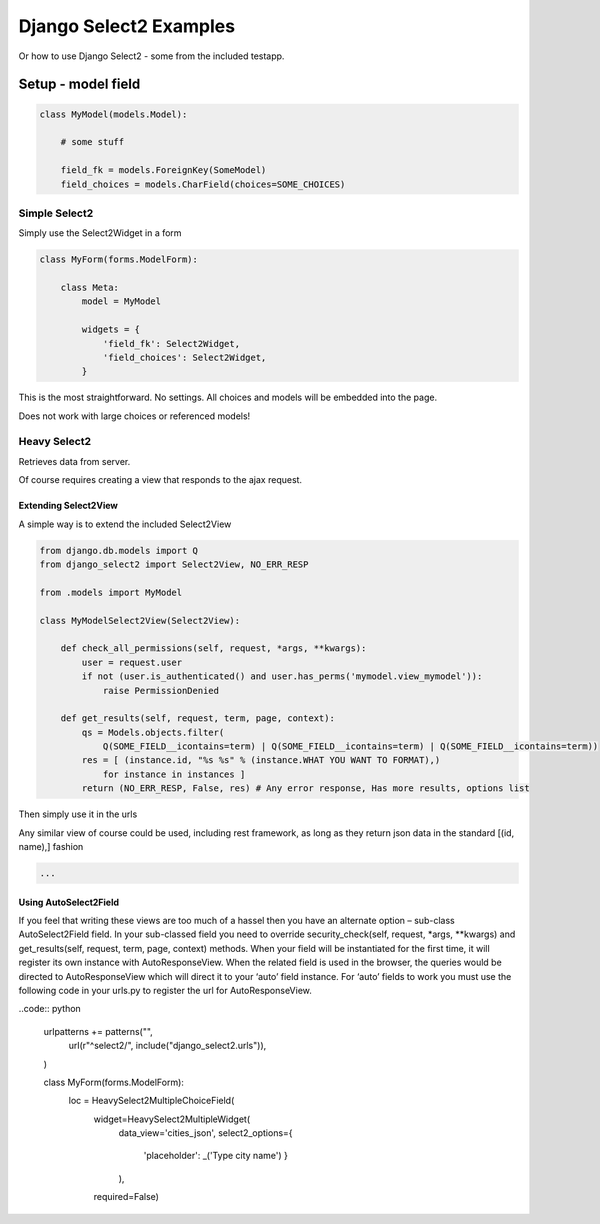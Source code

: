 =======================
Django Select2 Examples
=======================

Or how to use Django Select2 - some from the included testapp.


Setup - model field
===================



.. code:: python

    class MyModel(models.Model):

        # some stuff

        field_fk = models.ForeignKey(SomeModel)
        field_choices = models.CharField(choices=SOME_CHOICES)

Simple Select2
--------------

Simply use the Select2Widget in a form

.. code:: python

    class MyForm(forms.ModelForm):

        class Meta:
            model = MyModel

            widgets = {
                'field_fk': Select2Widget,
                'field_choices': Select2Widget,
            }


This is the most straightforward. No settings. All choices and models will be embedded into the page.

Does not work with large choices or referenced models!

Heavy Select2
-------------

Retrieves data from server.

Of course requires creating a view that responds to the ajax request.

Extending Select2View
.....................

A simple way is to extend the included Select2View

.. code:: python

    from django.db.models import Q
    from django_select2 import Select2View, NO_ERR_RESP

    from .models import MyModel

    class MyModelSelect2View(Select2View):

        def check_all_permissions(self, request, *args, **kwargs):
            user = request.user
            if not (user.is_authenticated() and user.has_perms('mymodel.view_mymodel')):
                raise PermissionDenied

        def get_results(self, request, term, page, context):
            qs = Models.objects.filter(
                Q(SOME_FIELD__icontains=term) | Q(SOME_FIELD__icontains=term) | Q(SOME_FIELD__icontains=term))
            res = [ (instance.id, "%s %s" % (instance.WHAT YOU WANT TO FORMAT),)
                for instance in instances ]
            return (NO_ERR_RESP, False, res) # Any error response, Has more results, options list

Then simply use it in the urls

Any similar view of course could be used, including rest framework, as long as they return json data in the standard [(id, name),] fashion

.. code:: python

    ...

Using AutoSelect2Field
......................

If you feel that writing these views are too much of a hassel then you have an alternate option – sub-class AutoSelect2Field field. In your sub-classed field you need to override security_check(self, request, *args, **kwargs) and get_results(self, request, term, page, context) methods. When your field will be instantiated for the first time, it will register its own instance with AutoResponseView. When the related field is used in the browser, the queries would be directed to AutoResponseView which will direct it to your ‘auto’ field instance. For ‘auto’ fields to work you must use the following code in your urls.py to register the url for AutoResponseView.

..code:: python

    urlpatterns += patterns("",
        url(r"^select2/", include("django_select2.urls")),
    )



    class MyForm(forms.ModelForm):
        loc = HeavySelect2MultipleChoiceField(
                widget=HeavySelect2MultipleWidget(
                        data_view='cities_json',
                        select2_options={
                                'placeholder': _('Type city name')
                                }
                        ),
                required=False)